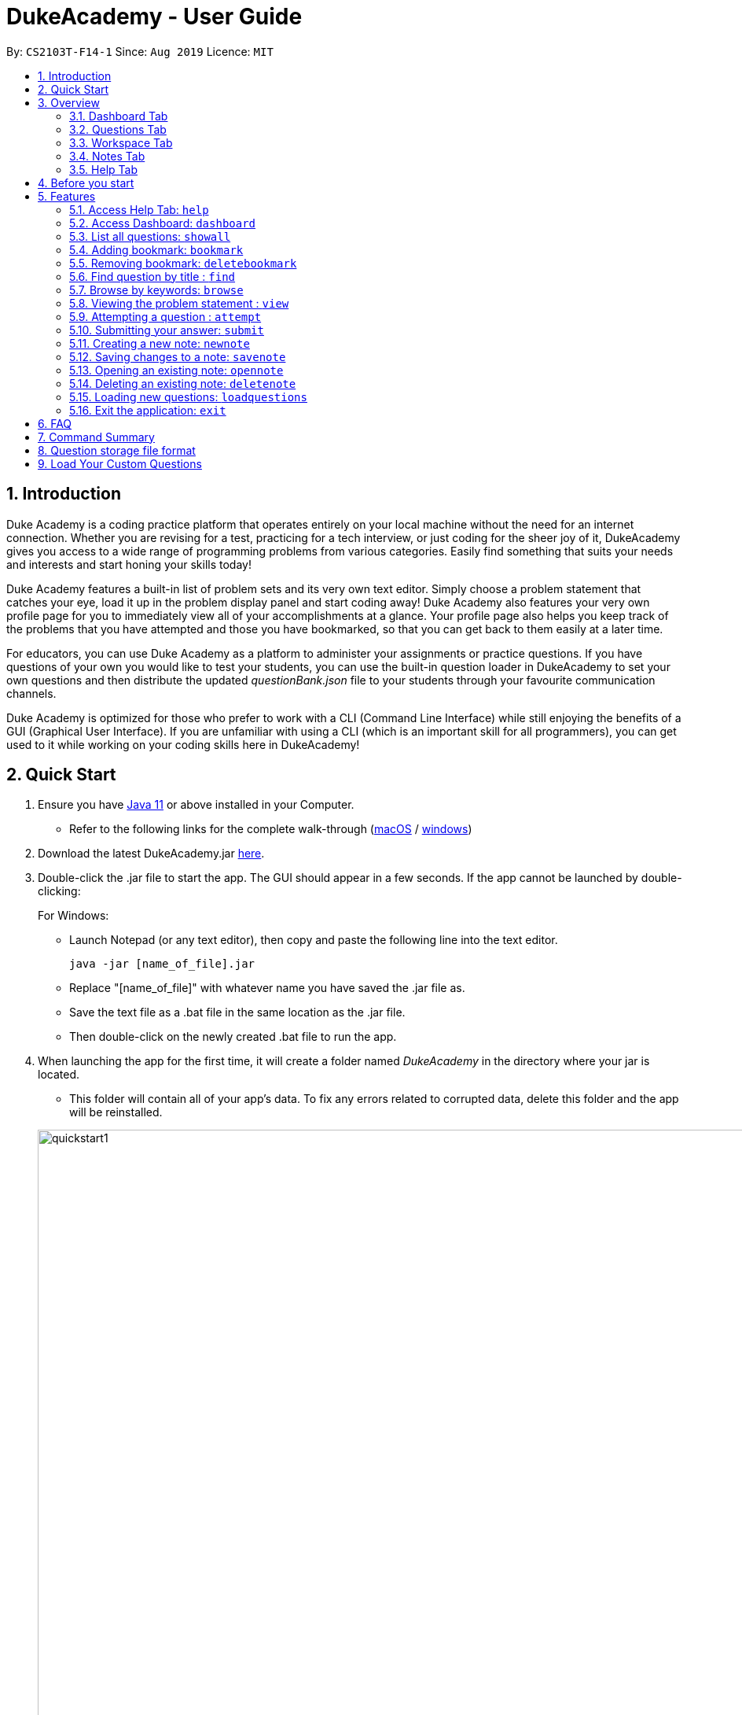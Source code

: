 = DukeAcademy - User Guide
:site-section: UserGuide
:toc:
:toc-title:
:toc-placement: preamble
:sectnums:
:imagesDir: images/userguide
:stylesDir: stylesheets
:xrefstyle: full
:experimental:
ifdef::env-github[]
:tip-caption: :bulb:
:note-caption: :information_source:
endif::[]
:repoURL: https://github.com/AY1920S1-CS2103T-F14-1/main
:Java11URL: https://www.oracle.com/technetwork/java/javase/downloads/jdk11-downloads-5066655.html
:JDKInstallationWin: https://docs.oracle.com/javase/10/install/installation-jdk-and-jre-microsoft-windows-platforms.htm#JSJIG-GUID-BCE568C9-93D3-49F4-9B0C-9DD4A3419792
:JDKInstallationMac: https://docs.oracle.com/javase/10/install/installation-jdk-and-jre-macos.htm#JSJIG-GUID-5F4A0659-BFC5-4CB9-9920-D2DEABF29894
:problemSetURL:

By: `CS2103T-F14-1`      Since: `Aug 2019`      Licence: `MIT`

== Introduction

Duke Academy is a coding practice platform that operates entirely on your local machine without the need for an internet
connection. Whether you are revising for a test, practicing for a tech interview, or just coding for the sheer joy of
it, DukeAcademy gives you access to a wide range of programming problems from various categories. Easily find something
that suits your needs and interests and start honing your skills today!

Duke Academy features a built-in list of problem sets and its very own text editor. Simply choose a problem statement
that catches your eye, load it up in the problem display panel and start coding away! Duke Academy also features your
very own profile page for you to immediately view all of your accomplishments at a glance. Your profile page also helps
you keep track of the problems that you have attempted and those you have bookmarked, so that you can get back to them
easily at a later time.

For educators, you can use Duke Academy as a platform to administer your assignments or practice questions. If you have
questions of your own you would like to test your students, you can use the built-in question loader in DukeAcademy to
set your own questions and then distribute the updated _questionBank.json_ file to your students through your favourite
communication channels.

Duke Academy is optimized for those who prefer to work with a CLI (Command Line Interface) while still enjoying the
benefits of a GUI (Graphical User Interface). If you are unfamiliar with using a CLI (which is an important skill for all
programmers), you can get used to it while working on your coding skills here in DukeAcademy!

== Quick Start

. Ensure you have link:{Java11URL}[Java 11] or above installed in your Computer.
- Refer to the following links for the complete walk-through (link:{JDKInstallationMac}[macOS] / link:{JDKInstallationWin}[windows])

. Download the latest DukeAcademy.jar link:{repoURL}/releases[here].
. Double-click the .jar file to start the app. The GUI should appear in a few seconds. If the app cannot be launched by double-clicking:
+
For Windows:

- Launch Notepad (or any text editor), then copy and paste the following line into the text editor.

 java -jar [name_of_file].jar

- Replace "[name_of_file]" with whatever name you have saved the .jar file as.
- Save the text file as a .bat file in the same location as the .jar file.
- Then double-click on the newly created .bat file to run the app.

. When launching the app for the first time, it will create a folder named _DukeAcademy_ in the directory where your jar is located.
- This folder will contain all of your app's data. To fix any errors related to corrupted data, delete this folder and the app will be reinstalled.

+
image::quickstart1.png[width="1000"]
+

. Once the app is launched, you will immediately be greeted with the main User Interface of the app.

+
image::homepage_annotated.png[width="1000"]
+
The User Interfaces that are important for now:

1. *Command Box*
+
This will be the field where you input all your commands. After you press the kbd:[Enter] button, your command will be executed.
+
e.g. typing *`showall`*, followed by pressing kbd:[Enter] will display all the questions in the app.
+
To find out about the commands available in Duke Academy, please visit <<Features>>.

2. *Result Box*
+
Once you have executed a command, a feedback will be displayed in this field.
+
e.g. after executing *`showall`* command, "List all questions..." will be displayed.

3. *Tab Panes*
+
Consists of 5 different tabs: _Home_, _Questions_, _Workspace_, _Notes_ and _Help_

. After executing *`showall`* in the *CommandBox*, find a question that interests you and type `attempt <Qn Index>`
  into the *CommandBox* to start your DukeAcademy experience.
+
_Note: the index of a question is the number displayed next to its title._

+
image::questionindex.png[width="1000"]
+


[[Overview]]
== Overview

The application is divided into 5 separate tabs, each one of them serving a specific purpose. You can toggle between the
different tabs by entering `tab` into the *CommandBox*.

//tag::dashboard1[]
=== Dashboard Tab
The *Dashboard* allows you to keep track of your learning journey and progress made in Duke Academy.

image::dashboard.png[width="1000"]

On the *Dashboard* you can:

. See the percentage of questions you completed and your current skill tier.
+
Novice 0 - 29 % {nbsp} +
Apprentice 30 - 49 % {nbsp} +
Master 50 - 69 % {nbsp} +
Grandmaster 70 - 89 % {nbsp} +
Duke 90 - 100 %
+
. Keep track of the questions that you are currently attempting.
. Keep track of the questions that you bookmarked.
//end::dashboard1[]

=== Questions Tab
The *Questions* tab contains a list of all the available questions and also a window to view your problem statements.

You can use commands such as `browse` and `find` to filter through the list of questions in order to find what you
are looking for. `browse` can lookup any keywords in titles, difficulty, description, topics, etc. `find` only finds by titles. _(View <<Features>> for more details.)_

. To quickly see all questions, enter `showall` into the *Command Box*.
. To view the problem statement for a question, enter `view <Qn Index>`. The problem statement will then be displayed
  on the right.

+
image::questionspage.png[width="1000"]
+


=== Workspace Tab
The workspace is where you will work on the various questions.

image::workspace.png[width="1000"]

. *Problem Statement Display*
+
Displays the question that you are currently attempting.

. *Program Evaluation Panel*
+
This panel displays the correctness of your program when evaluated against the pre-defined list of test cases tied to the question you are solving.
. *Editor*
+
A built-in editor for you to write your code.

To submit your attempt, enter `submit` into the *Command Box*.

To begin your attempt on a question, enter `attempt <Qn Index>` into the *Command Box*.

To submit your attempt, enter `submit` into the *Command Box*.

=== Notes Tab
The notes page is where you can record notes or even sketch out some of your ideas to aid your learning process.

image::notespage.png[width="1000"]

. NotesListDisplay
+
Displays all of the notes that you have previously created.
+

. CurrentNoteTitle
+
Shows the title of the note that you are currently viewing/editing.
+

. NoteTextInput
+
Input space for any text-based notes that you wish to record.
+

. Sketchpad
+
A canvas for you to draw any ideas you may have pertaining to data structures!
+


To create a new note, enter `newnote <Title>` into the *CommandBox*

To open an exiting note, enter `opennote <Id> into the *CommandBox*.

The id of the note is the number that appears next to the title in the *NotesListDisplay*.

To save any changes to your notes, enter `savenote` into the *CommandBox*.

//tag::help1[]
=== Help Tab
The help tab is where you can get a quick overview of commands used in Duke Academy, and the URL to the official User Guide.

image::help.png[width="1000"]

//tag::help1[]

[[BeforeStart]]
== Before you start
. The programe evaluator searches for a class with the class name `Main` as the entry point into your program. Please ensure
that you declare your *main method* in a class called `Main`.

. The program evaluator uses *stdin* to feed your program inputs and *stdout* to receive your program's outputs. Thus,
it is important that your program uses the `Scanner` class to read inputs and for you to print your results.

. Take note that your program is being evaluated *on your local machine* and not within a container or a virtual machine.
Thus, *do not write any code that you would not want to run on your local machine*.


[[Features]]
== Features

====
*Command Format*

* Commands are entered into the *CommandBox*
* Words within square braces `[]` are the parameters to be supplied by you, the user.
+
e.g. in `attempt[id]`,
`id` is a parameter which can be used as `attempt 1`.

* Parameters are *compulsory*.
* Parameters with `…`​ after them can accept multiple entries.
+
e.g. `browse [category]...` can be used as
`browse easy linkedlist hashtable recursion` (i.e. 4 entries), etc.
====

//tag::help[]
=== Access Help Tab: `help`

Navigates to the *Help* Tab. +
The *Help* tab contains a quick overview of commands used in Duke Academy, and also a URL to the official User Guide.

*Format:* `help`

image::help.png[width="1000"]
//end::help[]

//tag::dashboard[]
=== Access Dashboard: `dashboard`

Navigates to the *Dashboard* Tab. +
The Dashboard allows the user to keep track of his learning journey and progress made in Duke Academy.

*Format:* `dashboard`

image::dashboard.png[width="1000"]
//end::dashboard[]

//tag::showall[]

=== List all questions: `showall`

Navigates to the *Questions* Tab and displays all available questions.

*Format:* `showall`

image::listallquestions.png[width="1000"]

//end::showall[]

//tag::bookmark[]
=== Adding bookmark: `bookmark`

Bookmarks a specific question.

*Format:* `bookmark [id]`

****
* The id of a question can be found next to its title.
* The bookmarked question will appear in the list of bookmarked questions located within your *Personal Dashboard*.
****

image::bookmark.png[width="1000"]
//end::bookmark[]

//tag::deletebookmark[]
=== Removing bookmark: `deletebookmark`

Removes the bookmark from a specific question.

*Format:* `deletebookmark [id]`

****
* The id of a question can be found next to its title.
* The question with the bookmark removed will disappear from the list of bookmarked questions located within your *Personal Dashboard*.
****
//end::deletebookmark[]

//tag::find[]
=== Find question by title : `find`

Searches for question of which the title contains *strictly* the keywords entered.

*Format:* `find [keyword]...`

****
* *NOTE*: This function does not work for character sequences!
+
e.g. Searching for `su` will *NOT* yield questions with titles such as `Sudoku` or `The Supreme Seven`
* The search is case insensitive.
+
e.g `recursion` will match `Recursion`.
* The order of the keywords does not matter.
+
e.g. `Fun tree` will match `tree Fun`.
* Questions with title matching at least one keyword will be displayed
+
e.g. searching for `sudoku adder` will yield questions with titles such as `Valid Sudoku` and `Two Number Adder`.
****


*Examples:*

* `find binary search tree` +
Finds and displays all questions containing the substrings "binary",  "search" and "tree" in their title.
* `find fizz buzz` +
Finds and displays all the questions containing the substrings "fizz" and "buzz" in its title, but not questions with
titles such as "fizzbuzz".


=== Browse by keywords: `browse`

Searches through all questions with the specified keyword(s). A question is listed as a search result as long as it
contains one of the keyword(s) in their _title, topics, description, status_ or _difficulty_.

*Format:* `browse [keywords]...`

****
* *NOTE*: This function does *NOT* work for character sequences!
+
e.g. Searching for `su` will not yield questions with titles that do not strictly contain the word "su", such as "super".
* The category is case insensitive.
+
e.g `easy` will match `Easy`.
+
* Typing `browse topic` would not list all topics. You can only browse by specific topics. The complete list of topics include: `ARRAY`, `LINKED_LIST`, `HASHTABLE`, `TREE`, `GRAPH`, `RECURSION`,
`DIVIDE_AND_CONQUER`, `DYNAMIC_PROGRAMMING`, `SORTING`, `OTHERS`.
****

*Examples:*

* `browse hashtable linkedlist` +
Finds and displays all questions that contain "hashtable" and "linkedlist".
* `browse number` +
Finds and displays questions that contain strictly the keyword "number".
+
Questions that do not and instead contain words
with "number" as a substring of a word in their _title, topics, description, status_ or _difficulty_ will not be displayed.


=== Viewing the problem statement : `view`

Displays the problem statement of the question.

*Format:* `view [id]`

****
* Displays the problem statement with the corresponding id.
* The id of the question can be seen next to its title.
****

image::view.png[width="1000"]

*Examples:*

* `view 1` +
Displays the question with the id "1" in the right side window of the GUI, as shown in the above picture.

//end::find[]

=== Attempting a question : `attempt`

Navigates to the *Questions* tab where you can code your solution to solve the problem statement.

*Format:* `attempt [id]`

****
* Displays the question with the corresponding id on the upper-left of the GUI.
* The *Editor* will appear on the right side for you to code your solution.
****

image::attempt.png[width=1000"]

=== Submitting your answer: `submit`

Submits your solution.​ Your code will be compiled and run against test cases. The results will be displayed in
the *ProgramEvaluationDisplay* on the bottom left of the GUI.

*Format:* `submit`

****
* Make sure to check that your code compiles or you will receive an error message.
* Remember to import the relevant packages that you have used in your code!
****

image::submit.png[width="1000"]

=== Creating a new note: `newnote`

Navigates to the *Notes* tab and creates a new note with the given title.

*Format:* `newnote [title]`

****
* The new note will be loaded immediately into the notes tab
* You can start writing/drawing your ideas in the note text input or the sketchpad.
* Save any changes you wish to make using the `savenote` command.
****

*Examples:*

image::newnotecommand.png[width="1000"]

* `newnote Linked Lists` +
Creates a new note titled "Linked Lists" and loads it into the Notes page for you to edit/view.



=== Saving changes to a note: `savenote`

Navigates to the *Notes* tab and saves any changes made to the note that you were previously viewing/editing.

*Format:* `savenote`

****
* The saved changes will be reflected the next time you open the note again.
****

=== Opening an existing note: `opennote`

Navigates to the *Notes* tab and opens the note corresponding to the id for viewing/editing.

*Format:* `opennote [id]`

****
* Be careful as there is no way to retrieve your notes once they are deleted!
****

image::opennotecommand.png[width="1000"]

* `opennote 1` +
Navigates to the *Notes* page after opening the note with the id 1.

=== Deleting an existing note: `deletenote`

Navigates to the *Notes* tab and deleting the note corresponding to the id.

*Format:* `deletenote [id]`

****
* Displays the text content of the note into the note text input
* Displays the sketch of the note into the sketchpad
****

* `deletenote 1` +
Navigates to the *Notes* page after deleting the note with the id 1.


=== Loading new questions: `loadquestions`

Imports new questions into the application through a text file.

*Format:* `loadquestions [filename]`

****
* Your text file should be located at the Desktop.
* Your text file should follow the format specified at <<Custom-Questions>>.
* The questions in the text file will only be loaded after entering this command.
* Your questions will be loaded immediately.
****

image::loadquestions.png[width="1000"]

*Examples:*

* `loadquestions my_problem_set.txt` +
Loads the questions from the file "my_problem_set.txt" located on your desktop.
//end::load[]


=== Exit the application: `exit`

Exits the application

*Format:* `exit`

//tag::summary[]
== FAQ

*Q:* How do I transfer my own problem sets to another computer?

*A:* Copy the problem set text file into DukeAcademy’s home folder on the other computer
and repeat the ​ loadquestions​ command.

*Q:* How do I transfer data to another computer?

*A:* Install the app in the other computer and overwrite the empty data file it creates
with the file that contains the data of your previous DukeAcademy folder.

*Q:* What is the format of problem setting?

*A:* It should contain the following: problem statement, input and output files, difficulty
level, solution, algorithm category. Check out ​ default_problem_set.txt​ for reference.


== Command Summary

* Home: `home`
* List all questions: `showall`
* Adding bookmark: `bookmark [id]`
* Removing bookmark: `deletebookmark [id]`
* Find by question title: `find​ [keyword]...`
* Browse by category: ​`browse​ [keyword]...`
* View: view: ​`view​ [id]`
* Attempt a question: `attempt​ [id]`
* Submit:​ `submit`
* Load questions: ​`loadquestions​ [filename]`
* Create a new note: `newnote [title]`
* Save current note: `savenote`
* Open a  note: `opennote [id]`
* Delete a note: `deletenote [id]`
* Exit: `exit`

//end::summary[]

== Question storage file format

****
* The text file is a json list of json objects representing each question.
* Each question is a json object with the following key-value pairs.
- title: a string representing the title of the question
- description: a string representing the description and preamble of the question
- tc: a list of json objects representing the list of test cases (see below for details)
* Each test case is another json object with the following key-value pairs.
- input: the input for the test case
- result: the expected result for the test case
****

//tag::customqn[]
[[Custom-Questions]]
== Load Your Custom Questions

* Create a .txt file.
* The format of a question goes like follows:

```
Question::

Title::

Description::

Difficulty::

Topics::

TestCase::

Input::

Output::
```

* All inputs must be in the order stated above.

* Title, Description can be any non-empty string.

* Difficulty can only be EASY, MEDIUM or HARD.

* Topics can only be ARRAY, LINKED_LIST, HASHTABLE, TREE, GRAPH, RECURSION, DIVIDE_AND_CONQUER, DYNAMIC_PROGRAMMING, SORTING, or OTHERS.

* One question can only have one title, description and difficulty. It can have multiple topics separated by `,`. It can have multiple test cases, each begin with a `TestCase::` identifier.

* For sample questions, refer to the image above.

//end::customqn[]

